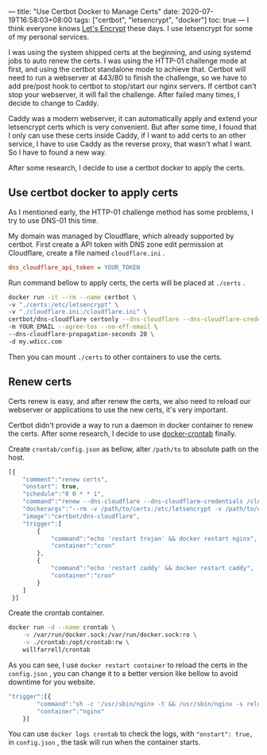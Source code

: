 ---
title: "Use Certbot Docker to Manage Certs"
date: 2020-07-19T16:58:03+08:00
tags: ["certbot", "letsencrypt", "docker"]
toc: true
---
I think everyone knows [[https://letsencrypt.org/][Let's Encrypt]] these days. I use letsencrypt for some of my personal services.

I was using the system shipped certs at the beginning, and using systemd jobs to auto renew the certs. I was using the HTTP-01 challenge mode at first, and using the certbot standalone mode to achieve that. Certbot will need to run a webserver at 443/80 to finish the challenge, so we have to add pre/post hook to certbot to stop/start our nginx servers. If certbot can't stop your webserver, it will fail the challenge. After failed many times, I decide to change to Caddy.

Caddy was a modern webserver, it can automatically apply and extend your letsencrypt certs which is very convenient. But after some time, I found that I only can use these certs inside Caddy, if I want to add certs to an other service, I have to use Caddy as the reverse proxy, that wasn't what I want. So I have to found a new way.

After some research, I decide to use a certbot docker to apply the certs.

** Use certbot docker to apply certs

As I mentioned early, the HTTP-01 challenge method has some problems, I try to use DNS-01 this time.

My domain was managed by Cloudflare, which already supported by certbot. First create a API token with DNS zone edit permission at Cloudflare, create a file named =cloudflare.ini= .

#+BEGIN_SRC ini
dns_cloudflare_api_token = YOUR_TOKEN
#+END_SRC

Run command bellow to apply certs, the certs will be placed at =./certs= .

#+BEGIN_SRC bash
docker run -it --rm --name certbot \
-v "./certs:/etc/letsencrypt" \
-v "./cloudflare.ini:/cloudflare.ini" \
certbot/dns-cloudflare certonly --dns-cloudflare --dns-cloudflare-credentials /cloudflare.ini \
-m YOUR_EMAIL --agree-tos --no-eff-email \
--dns-cloudflare-propagation-seconds 20 \
-d my.wdicc.com
#+END_SRC

Then you can mount =./certs= to other containers to use the certs.

** Renew certs

Certs renew is easy, and after renew the certs, we also need to reload our webserver or applications to use the new certs, it's very important.

Certbot didn't provide a way to run a daemon in docker container to renew the certs. After some research, I decide to use [[https://github.com/willfarrell/docker-crontab][docker-crontab]] finally.

Create =crontab/config.json= as bellow, alter =/path/to= to absolute path on the host.

#+BEGIN_SRC javascript
[{
    "comment":"renew certs",
    "onstart": true,
    "schedule":"0 0 * * 1",
    "command":"renew --dns-cloudflare --dns-cloudflare-credentials /cloudflare.ini",
    "dockerargs":"--rm -v /path/to/certs:/etc/letsencrypt -v /path/to/cloudflare.ini:/cloudflare.ini",
    "image":"certbot/dns-cloudflare",
    "trigger":[
        {
            "command":"echo 'restart trojan' && docker restart nginx",
            "container":"cron"
        },
        {
            "command":"echo 'restart caddy' && docker restart caddy",
            "container":"cron"
        }
    ]
 }]
#+END_SRC

Create the crontab container.

#+BEGIN_SRC bash
docker run -d --name crontab \
    -v /var/run/docker.sock:/var/run/docker.sock:ro \
    -v ./crontab:/opt/crontab:rw \
    willfarrell/crontab
#+END_SRC

As you can see, I use =docker restart container= to reload the certs in the =config.json= , you can change it to a better version like bellow to avoid downtime for you website.

#+BEGIN_SRC javascript
"trigger":[{
 		"command":"sh -c '/usr/sbin/nginx -t && /usr/sbin/nginx -s reload'",
 		"container":"nginx"
 	}]
#+END_SRC

You can use =docker logs crontab= to check the logs, with ="onstart": true,= in =config.json= , the task will run when the container starts.
